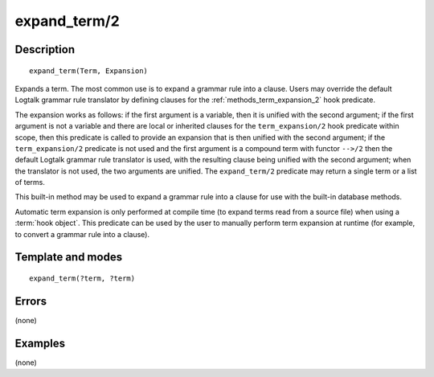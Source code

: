 
.. index:: expand_term/2
.. _methods_expand_term_2:

expand_term/2
=============

Description
-----------

::

   expand_term(Term, Expansion)

Expands a term. The most common use is to expand a grammar rule into a
clause. Users may override the default Logtalk grammar rule translator
by defining clauses for the :ref:`methods_term_expansion_2` hook predicate.

The expansion works as follows: if the first argument is a variable,
then it is unified with the second argument; if the first argument is
not a variable and there are local or inherited clauses for the
``term_expansion/2`` hook predicate within scope, then this predicate is
called to provide an expansion that is then unified with the second
argument; if the ``term_expansion/2`` predicate is not used and the
first argument is a compound term with functor ``-->/2`` then the
default Logtalk grammar rule translator is used, with the resulting
clause being unified with the second argument; when the translator is
not used, the two arguments are unified. The ``expand_term/2`` predicate
may return a single term or a list of terms.

This built-in method may be used to expand a grammar rule into a clause
for use with the built-in database methods.

Automatic term expansion is only performed at compile time (to expand
terms read from a source file) when using a :term:`hook object`. This
predicate can be used by the user to manually perform term expansion
at runtime (for example, to convert a grammar rule into a clause).

Template and modes
------------------

::

   expand_term(?term, ?term)

Errors
------

(none)

Examples
--------

(none)

.. seealso::

   :ref:`methods_expand_goal_2`,
   :ref:`methods_goal_expansion_2`,
   :ref:`methods_term_expansion_2`
